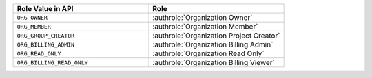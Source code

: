 .. list-table::
   :widths: 50 50
   :header-rows: 1

   * - Role Value in API
     - Role
   * - ``ORG_OWNER``
     - :authrole:`Organization Owner`
   * - ``ORG_MEMBER``
     - :authrole:`Organization Member`
   * - ``ORG_GROUP_CREATOR``
     - :authrole:`Organization Project Creator`
   * - ``ORG_BILLING_ADMIN``
     - :authrole:`Organization Billing Admin`
   * - ``ORG_READ_ONLY``
     - :authrole:`Organization Read Only`
   * - ``ORG_BILLING_READ_ONLY``
     - :authrole:`Organization Billing Viewer`